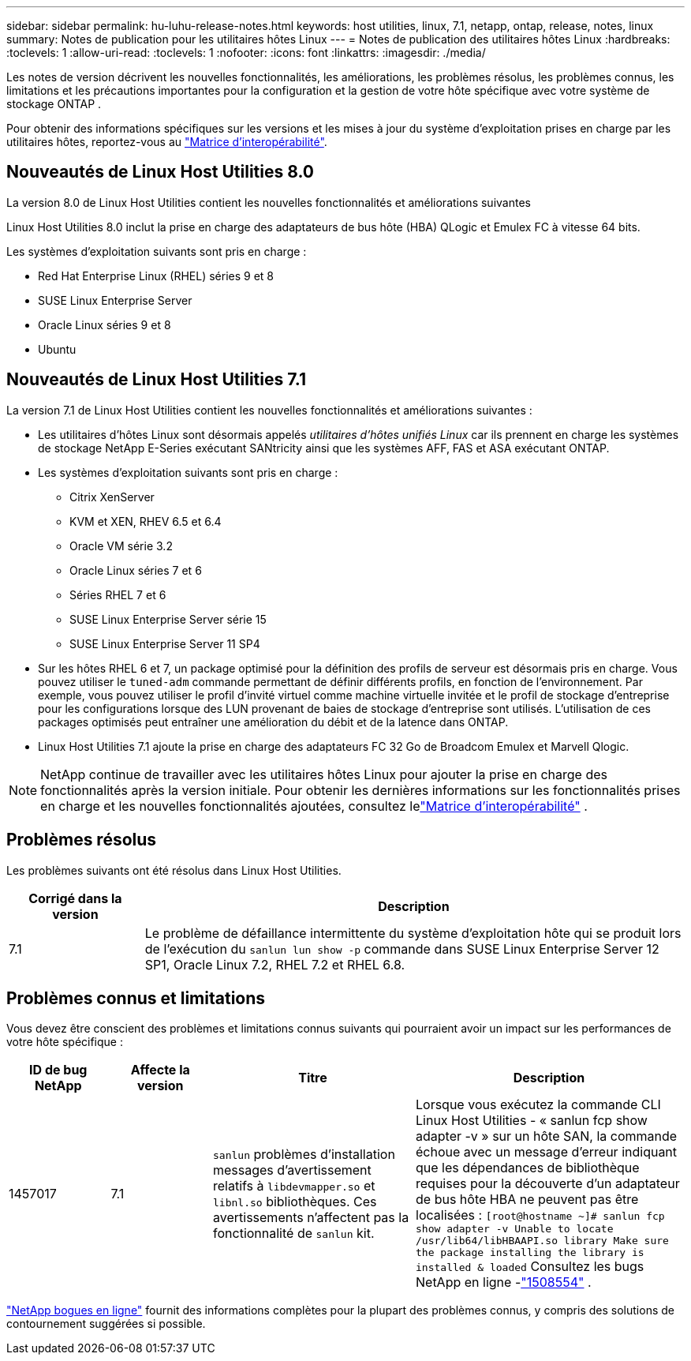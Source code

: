 ---
sidebar: sidebar 
permalink: hu-luhu-release-notes.html 
keywords: host utilities, linux, 7.1, netapp, ontap, release, notes, linux 
summary: Notes de publication pour les utilitaires hôtes Linux 
---
= Notes de publication des utilitaires hôtes Linux
:hardbreaks:
:toclevels: 1
:allow-uri-read: 
:toclevels: 1
:nofooter: 
:icons: font
:linkattrs: 
:imagesdir: ./media/


[role="lead"]
Les notes de version décrivent les nouvelles fonctionnalités, les améliorations, les problèmes résolus, les problèmes connus, les limitations et les précautions importantes pour la configuration et la gestion de votre hôte spécifique avec votre système de stockage ONTAP .

Pour obtenir des informations spécifiques sur les versions et les mises à jour du système d'exploitation prises en charge par les utilitaires hôtes, reportez-vous au link:https://imt.netapp.com/matrix/#welcome["Matrice d'interopérabilité"^].



== Nouveautés de Linux Host Utilities 8.0

La version 8.0 de Linux Host Utilities contient les nouvelles fonctionnalités et améliorations suivantes

Linux Host Utilities 8.0 inclut la prise en charge des adaptateurs de bus hôte (HBA) QLogic et Emulex FC à vitesse 64 bits.

Les systèmes d’exploitation suivants sont pris en charge :

* Red Hat Enterprise Linux (RHEL) séries 9 et 8
* SUSE Linux Enterprise Server
* Oracle Linux séries 9 et 8
* Ubuntu




== Nouveautés de Linux Host Utilities 7.1

La version 7.1 de Linux Host Utilities contient les nouvelles fonctionnalités et améliorations suivantes :

* Les utilitaires d'hôtes Linux sont désormais appelés _utilitaires d'hôtes unifiés Linux_ car ils prennent en charge les systèmes de stockage NetApp E-Series exécutant SANtricity ainsi que les systèmes AFF, FAS et ASA exécutant ONTAP.
* Les systèmes d’exploitation suivants sont pris en charge :
+
** Citrix XenServer
** KVM et XEN, RHEV 6.5 et 6.4
** Oracle VM série 3.2
** Oracle Linux séries 7 et 6
** Séries RHEL 7 et 6
** SUSE Linux Enterprise Server série 15
** SUSE Linux Enterprise Server 11 SP4


* Sur les hôtes RHEL 6 et 7, un package optimisé pour la définition des profils de serveur est désormais pris en charge.  Vous pouvez utiliser le `tuned-adm` commande permettant de définir différents profils, en fonction de l'environnement.  Par exemple, vous pouvez utiliser le profil d'invité virtuel comme machine virtuelle invitée et le profil de stockage d'entreprise pour les configurations lorsque des LUN provenant de baies de stockage d'entreprise sont utilisés.  L’utilisation de ces packages optimisés peut entraîner une amélioration du débit et de la latence dans ONTAP.
* Linux Host Utilities 7.1 ajoute la prise en charge des adaptateurs FC 32 Go de Broadcom Emulex et Marvell Qlogic.



NOTE: NetApp continue de travailler avec les utilitaires hôtes Linux pour ajouter la prise en charge des fonctionnalités après la version initiale.  Pour obtenir les dernières informations sur les fonctionnalités prises en charge et les nouvelles fonctionnalités ajoutées, consultez lelink:https://imt.netapp.com/matrix/#welcome["Matrice d'interopérabilité"^] .



== Problèmes résolus

Les problèmes suivants ont été résolus dans Linux Host Utilities.

[cols="20, 80"]
|===
| Corrigé dans la version | Description 


| 7.1 | Le problème de défaillance intermittente du système d'exploitation hôte qui se produit lors de l'exécution du `sanlun lun show -p` commande dans SUSE Linux Enterprise Server 12 SP1, Oracle Linux 7.2, RHEL 7.2 et RHEL 6.8. 
|===


== Problèmes connus et limitations

Vous devez être conscient des problèmes et limitations connus suivants qui pourraient avoir un impact sur les performances de votre hôte spécifique :

[cols="15, 15, 30, 40"]
|===
| ID de bug NetApp | Affecte la version | Titre | Description 


| 1457017 | 7.1 |  `sanlun` problèmes d'installation messages d'avertissement relatifs à `libdevmapper.so` et `libnl.so` bibliothèques. Ces avertissements n'affectent pas la fonctionnalité de `sanlun` kit. | Lorsque vous exécutez la commande CLI Linux Host Utilities - « sanlun fcp show adapter -v » sur un hôte SAN, la commande échoue avec un message d'erreur indiquant que les dépendances de bibliothèque requises pour la découverte d'un adaptateur de bus hôte HBA ne peuvent pas être localisées :
`[root@hostname ~]# sanlun fcp show adapter -v
Unable to locate /usr/lib64/libHBAAPI.so library
Make sure the package installing the library is installed & loaded` Consultez les bugs NetApp en ligne -link:https://mysupport.netapp.com/site/bugs-online/product/HOSTUTILITIES/1508554["1508554"^] . 
|===
link:https://mysupport.netapp.com/site/bugs-online/product["NetApp bogues en ligne"^] fournit des informations complètes pour la plupart des problèmes connus, y compris des solutions de contournement suggérées si possible.
